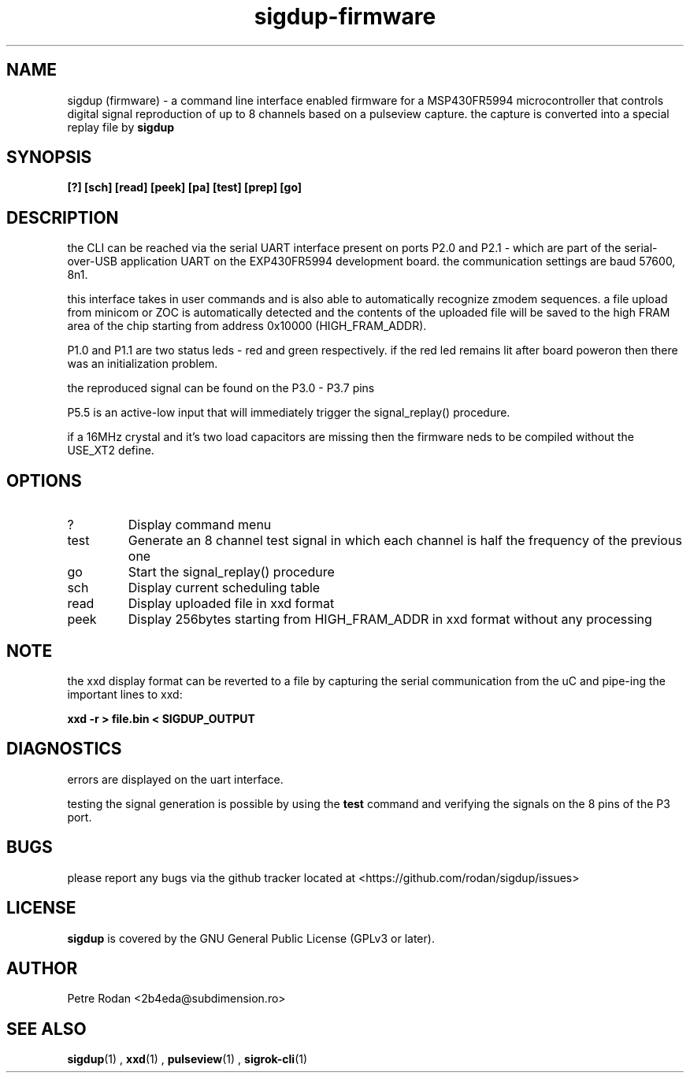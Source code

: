 .\" Process this file with
.\" groff -man -Tascii foo.1
.\"
.TH sigdup-firmware 1 "NOVEMBER 2021"
.SH NAME
sigdup (firmware) \- a command line interface enabled firmware for a MSP430FR5994 microcontroller that controls digital signal reproduction of up to 8 channels based on a pulseview capture. the capture is converted into a special replay file by 
.B sigdup

.SH SYNOPSIS
.B [?] [sch] [read] [peek] [pa] [test] [prep] [go]

.SH DESCRIPTION
the CLI can be reached via the serial UART interface present on ports P2.0 and P2.1 - which are part of the serial-over-USB application UART on the EXP430FR5994 development board. the communication settings are baud 57600, 8n1.

this interface takes in user commands and is also able to automatically recognize zmodem sequences. a file upload from minicom or ZOC is automatically detected and the contents of the uploaded file will be saved to the high FRAM area of the chip starting from address 0x10000 (HIGH_FRAM_ADDR).

P1.0 and P1.1 are two status leds - red and green respectively. if the red led remains lit after board poweron then there was an initialization problem.

the reproduced signal can be found on the P3.0 - P3.7 pins

P5.5 is an active-low input that will immediately trigger the signal_replay() procedure.

if a 16MHz crystal and it's two load capacitors are missing then the firmware neds to be compiled without the USE_XT2 define.

.SH OPTIONS
.IP ?
Display command menu
.IP test
Generate an 8 channel test signal in which each channel is half the frequency of the previous one
.IP go
Start the signal_replay() procedure
.IP sch
Display current scheduling table
.IP read
Display uploaded file in xxd format
.IP peek
Display 256bytes starting from HIGH_FRAM_ADDR in xxd format without any processing

.SH NOTE

the xxd display format can be reverted to a file by capturing the serial communication from the uC and pipe-ing the important lines to xxd:

.B xxd -r > file.bin < SIGDUP_OUTPUT

.SH DIAGNOSTICS
errors are displayed on the uart interface.

testing the signal generation is possible by using the 
.B test
command and verifying the signals on the 8 pins of the P3 port.

.SH BUGS
please report any bugs via the github tracker located at <https://github.com/rodan/sigdup/issues>
.SH "LICENSE"
.B sigdup
is covered by the GNU General Public License (GPLv3 or later).
.SH AUTHOR
Petre Rodan <2b4eda@subdimension.ro>
.SH "SEE ALSO"
.BR sigdup (1)
,
.BR xxd (1)
,
.BR pulseview (1)
,
.BR sigrok-cli (1)

